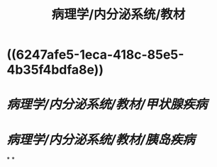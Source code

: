 #+title: 病理学/内分泌系统/教材

* ((6247afe5-1eca-418c-85e5-4b35f4bdfa8e))
* [[病理学/内分泌系统/教材/甲状腺疾病]]
* [[病理学/内分泌系统/教材/胰岛疾病]]
*
*